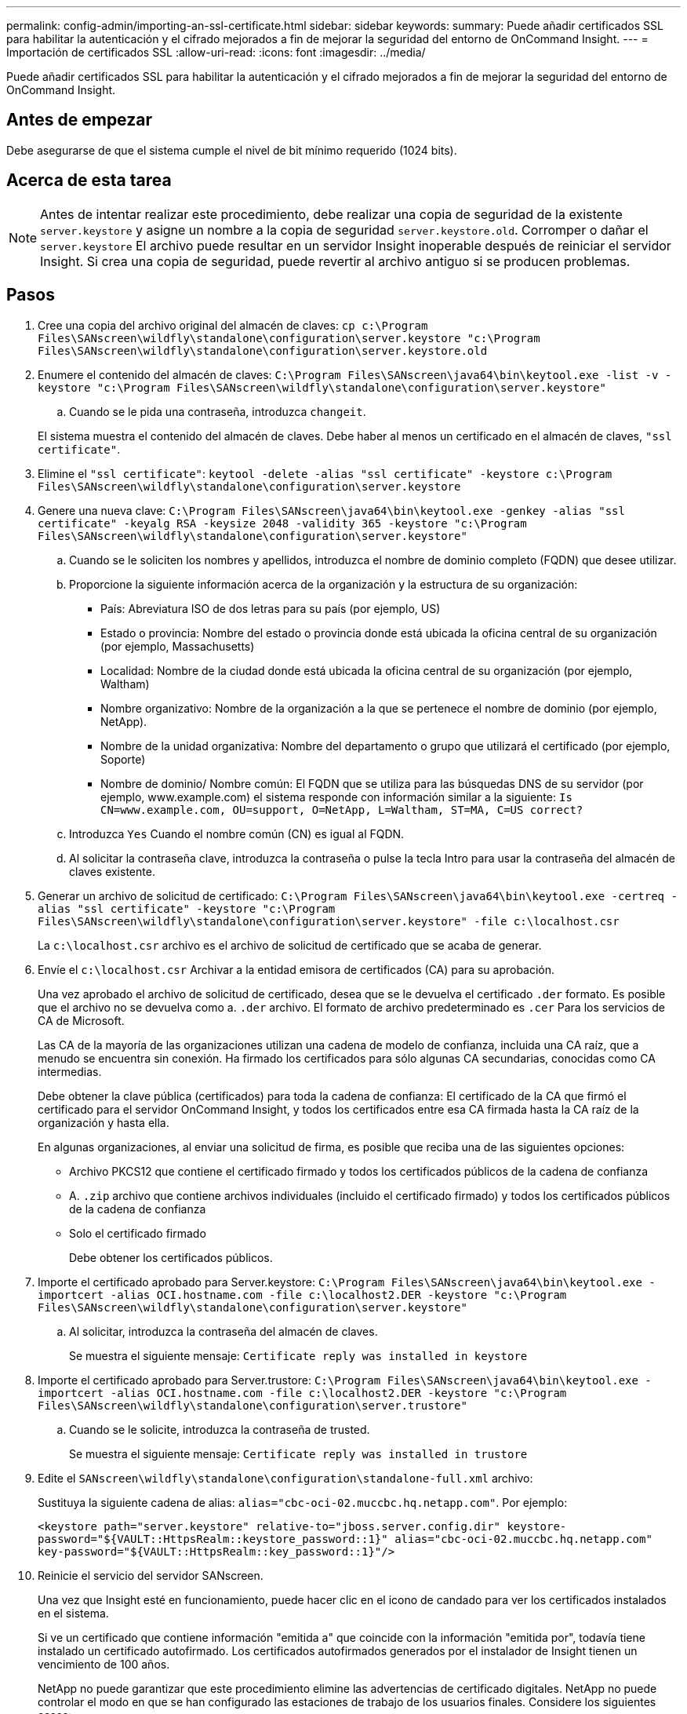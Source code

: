 ---
permalink: config-admin/importing-an-ssl-certificate.html 
sidebar: sidebar 
keywords:  
summary: Puede añadir certificados SSL para habilitar la autenticación y el cifrado mejorados a fin de mejorar la seguridad del entorno de OnCommand Insight. 
---
= Importación de certificados SSL
:allow-uri-read: 
:icons: font
:imagesdir: ../media/


[role="lead"]
Puede añadir certificados SSL para habilitar la autenticación y el cifrado mejorados a fin de mejorar la seguridad del entorno de OnCommand Insight.



== Antes de empezar

Debe asegurarse de que el sistema cumple el nivel de bit mínimo requerido (1024 bits).



== Acerca de esta tarea

[NOTE]
====
Antes de intentar realizar este procedimiento, debe realizar una copia de seguridad de la existente `server.keystore` y asigne un nombre a la copia de seguridad `server.keystore.old`. Corromper o dañar el `server.keystore` El archivo puede resultar en un servidor Insight inoperable después de reiniciar el servidor Insight. Si crea una copia de seguridad, puede revertir al archivo antiguo si se producen problemas.

====


== Pasos

. Cree una copia del archivo original del almacén de claves: `cp c:\Program Files\SANscreen\wildfly\standalone\configuration\server.keystore "c:\Program Files\SANscreen\wildfly\standalone\configuration\server.keystore.old`
. Enumere el contenido del almacén de claves: `C:\Program Files\SANscreen\java64\bin\keytool.exe -list -v -keystore "c:\Program Files\SANscreen\wildfly\standalone\configuration\server.keystore"`
+
.. Cuando se le pida una contraseña, introduzca `changeit`.


+
El sistema muestra el contenido del almacén de claves. Debe haber al menos un certificado en el almacén de claves, `"ssl certificate"`.

. Elimine el `"ssl certificate"`: `keytool -delete -alias "ssl certificate" -keystore c:\Program Files\SANscreen\wildfly\standalone\configuration\server.keystore`
. Genere una nueva clave: `C:\Program Files\SANscreen\java64\bin\keytool.exe -genkey -alias "ssl certificate" -keyalg RSA -keysize 2048 -validity 365 -keystore "c:\Program Files\SANscreen\wildfly\standalone\configuration\server.keystore"`
+
.. Cuando se le soliciten los nombres y apellidos, introduzca el nombre de dominio completo (FQDN) que desee utilizar.
.. Proporcione la siguiente información acerca de la organización y la estructura de su organización:
+
*** País: Abreviatura ISO de dos letras para su país (por ejemplo, US)
*** Estado o provincia: Nombre del estado o provincia donde está ubicada la oficina central de su organización (por ejemplo, Massachusetts)
*** Localidad: Nombre de la ciudad donde está ubicada la oficina central de su organización (por ejemplo, Waltham)
*** Nombre organizativo: Nombre de la organización a la que se pertenece el nombre de dominio (por ejemplo, NetApp).
*** Nombre de la unidad organizativa: Nombre del departamento o grupo que utilizará el certificado (por ejemplo, Soporte)
*** Nombre de dominio/ Nombre común: El FQDN que se utiliza para las búsquedas DNS de su servidor (por ejemplo, www.example.com) el sistema responde con información similar a la siguiente: `Is CN=www.example.com, OU=support, O=NetApp, L=Waltham, ST=MA, C=US correct?`


.. Introduzca `Yes` Cuando el nombre común (CN) es igual al FQDN.
.. Al solicitar la contraseña clave, introduzca la contraseña o pulse la tecla Intro para usar la contraseña del almacén de claves existente.


. Generar un archivo de solicitud de certificado: `C:\Program Files\SANscreen\java64\bin\keytool.exe -certreq -alias "ssl certificate" -keystore "c:\Program Files\SANscreen\wildfly\standalone\configuration\server.keystore" -file c:\localhost.csr`
+
La `c:\localhost.csr` archivo es el archivo de solicitud de certificado que se acaba de generar.

. Envíe el `c:\localhost.csr` Archivar a la entidad emisora de certificados (CA) para su aprobación.
+
Una vez aprobado el archivo de solicitud de certificado, desea que se le devuelva el certificado `.der` formato. Es posible que el archivo no se devuelva como a. `.der` archivo. El formato de archivo predeterminado es `.cer` Para los servicios de CA de Microsoft.

+
Las CA de la mayoría de las organizaciones utilizan una cadena de modelo de confianza, incluida una CA raíz, que a menudo se encuentra sin conexión. Ha firmado los certificados para sólo algunas CA secundarias, conocidas como CA intermedias.

+
Debe obtener la clave pública (certificados) para toda la cadena de confianza: El certificado de la CA que firmó el certificado para el servidor OnCommand Insight, y todos los certificados entre esa CA firmada hasta la CA raíz de la organización y hasta ella.

+
En algunas organizaciones, al enviar una solicitud de firma, es posible que reciba una de las siguientes opciones:

+
** Archivo PKCS12 que contiene el certificado firmado y todos los certificados públicos de la cadena de confianza
** A. `.zip` archivo que contiene archivos individuales (incluido el certificado firmado) y todos los certificados públicos de la cadena de confianza
** Solo el certificado firmado
+
Debe obtener los certificados públicos.



. Importe el certificado aprobado para Server.keystore: `C:\Program Files\SANscreen\java64\bin\keytool.exe -importcert -alias OCI.hostname.com -file c:\localhost2.DER -keystore "c:\Program Files\SANscreen\wildfly\standalone\configuration\server.keystore"`
+
.. Al solicitar, introduzca la contraseña del almacén de claves.
+
Se muestra el siguiente mensaje: `Certificate reply was installed in keystore`



. Importe el certificado aprobado para Server.trustore: `C:\Program Files\SANscreen\java64\bin\keytool.exe -importcert -alias OCI.hostname.com -file c:\localhost2.DER -keystore "c:\Program Files\SANscreen\wildfly\standalone\configuration\server.trustore"`
+
.. Cuando se le solicite, introduzca la contraseña de trusted.
+
Se muestra el siguiente mensaje: `Certificate reply was installed in trustore`



. Edite el `SANscreen\wildfly\standalone\configuration\standalone-full.xml` archivo:
+
Sustituya la siguiente cadena de alias: `alias="cbc-oci-02.muccbc.hq.netapp.com"`. Por ejemplo:

+
`<keystore path="server.keystore" relative-to="jboss.server.config.dir" keystore-password="${VAULT::HttpsRealm::keystore_password::1}" alias="cbc-oci-02.muccbc.hq.netapp.com" key-password="${VAULT::HttpsRealm::key_password::1}"/>`

. Reinicie el servicio del servidor SANscreen.
+
Una vez que Insight esté en funcionamiento, puede hacer clic en el icono de candado para ver los certificados instalados en el sistema.

+
Si ve un certificado que contiene información "emitida a" que coincide con la información "emitida por", todavía tiene instalado un certificado autofirmado. Los certificados autofirmados generados por el instalador de Insight tienen un vencimiento de 100 años.

+
NetApp no puede garantizar que este procedimiento elimine las advertencias de certificado digitales. NetApp no puede controlar el modo en que se han configurado las estaciones de trabajo de los usuarios finales. Considere los siguientes casos:

+
** Microsoft Internet Explorer y Google Chrome utilizan las funciones de certificado nativo de Microsoft en Windows.
+
Esto significa que si los administradores de Active Directory presionan los certificados de CA de su empresa en los almacenes de certificados del usuario final, los usuarios de estos exploradores verán que desaparecen las advertencias de certificado cuando los certificados autofirmados de OnCommand Insight se han reemplazado por los firmados por la infraestructura de CA interna.

** Java y Mozilla Firefox tienen sus propios almacenes de certificados.
+
Si los administradores del sistema no automatizan la ingestión de certificados de CA en los almacenes de certificados de confianza de estas aplicaciones, el uso del navegador Firefox puede continuar generando advertencias de certificados debido a un certificado que no es de confianza, incluso cuando el certificado autofirmado se haya reemplazado. Conseguir que la cadena de certificados de su empresa esté instalada en el almacén de verdad es un requisito adicional.




